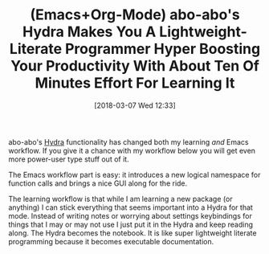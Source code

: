 #+BLOG: wisdomandwonder
#+POSTID: 10748
#+ORG2BLOG:
#+DATE: [2018-03-07 Wed 12:33]
#+OPTIONS: toc:nil num:nil todo:nil pri:nil tags:nil ^:nil
#+CATEGORY: Article
#+TAGS: Babel, Emacs, Ide, Lisp, Literate Programming, Programming Language, Reproducible research, elisp, org-mode
#+TITLE: (Emacs+Org-Mode) abo-abo's Hydra Makes You A Lightweight-Literate Programmer Hyper Boosting Your Productivity With About Ten Of Minutes Effort For Learning It

abo-abo's [[https://github.com/abo-abo/hydra][Hydra]] functionality has changed both my learning /and/ Emacs workflow.
If you give it a chance with my workflow below you will get even more
power-user type stuff out of it.

The Emacs workflow part is easy: it introduces a new logical namespace for
function calls and brings a nice GUI along for the ride.

The learning workflow is that while I am learning a new package (or anything)
I can stick everything that seems important into a Hydra for that mode.
Instead of writing notes or worrying about settings keybindings for things
that I may or may not use I just put it in the Hydra and keep reading along.
The Hydra becomes the notebook. It is like super lightweight literate
programming because it becomes executable documentation.
